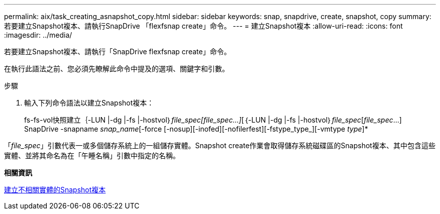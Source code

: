 ---
permalink: aix/task_creating_asnapshot_copy.html 
sidebar: sidebar 
keywords: snap, snapdrive, create, snapshot, copy 
summary: 若要建立Snapshot複本、請執行SnapDrive 「flexfsnap create」命令。 
---
= 建立Snapshot複本
:allow-uri-read: 
:icons: font
:imagesdir: ../media/


[role="lead"]
若要建立Snapshot複本、請執行「SnapDrive flexfsnap create」命令。

在執行此語法之前、您必須先瞭解此命令中提及的選項、關鍵字和引數。

.步驟
. 輸入下列命令語法以建立Snapshot複本：
+
fs-fs-vol快照建立｛-LUN |-dg |-fs |-hostvol｝_file_spec[file_spec...]_[｛-LUN |-dg |-fs |-hostvol｝_file_spec_[_file_spec_...] SnapDrive -snapname _snap_name_[-force [-nosup][-inofed][-nofilerfest][-fstype_type_][-vmtype _type_]*



「_file_spec_」引數代表一或多個儲存系統上的一組儲存實體。Snapshot create作業會取得儲存系統磁碟區的Snapshot複本、其中包含這些實體、並將其命名為在「午睡名稱」引數中指定的名稱。

*相關資訊*

xref:concept_creating_snapshotcopies_of_unrelatedentities.adoc[建立不相關實體的Snapshot複本]
